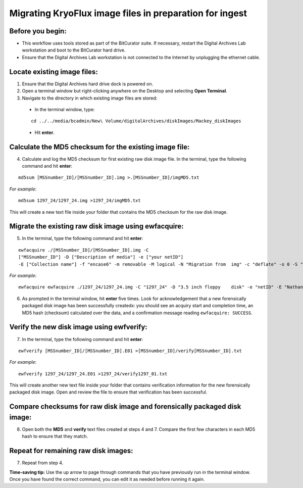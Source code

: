 .. _img_migration:

========================================================
Migrating KryoFlux image files in preparation for ingest
========================================================

-----------------
Before you begin:
-----------------

* This workflow uses tools stored as part of the BitCurator suite. If necessary, restart the Digital Archives Lab workstation and boot to the BitCurator hard drive.
* Ensure that the Digital Archives Lab workstation is not connected to the Internet by unplugging the ethernet cable.

----------------------------
Locate existing image files:
----------------------------

1. Ensure that the Digital Archives hard drive dock is powered on.
2. Open a terminal window but right-clicking anywhere on the Desktop and selecting **Open Terminal**.
3. Navigate to the directory in which existing image files are stored:

 - In the terminal window, type:
 
 ::
 
 	cd ../../media/bcadmin/New\ Volume/digitalArchives/diskImages/Mackey_diskImages
 
 - Hit **enter**.
 
-------------------------------------------------------
Calculate the MD5 checksum for the existing image file:
-------------------------------------------------------

4. Calculate and log the MD5 checksum for first existing raw disk image file. In the terminal, type the following command and hit **enter**:

::

  	md5sum [MSSnumber_ID]/[MSSnumber_ID].img >.[MSSnumber_ID]/imgMD5.txt
	
*For example*::

	md5sum 1297_24/1297_24.img >1297_24/imgMD5.txt
	
This will create a new text file inside your folder that contains the MD5 checksum for the raw disk image.

-----------------------------------------------------
Migrate the existing raw disk image using ewfacquire:
-----------------------------------------------------
  
5. In the terminal, type the following command and hit **enter**:

::

	ewfacquire ./[MSSnumber_ID]/[MSSnumber_ID].img -C 
	["MSSnumber_ID"] -D ["Description of media"] -e ["your netID"] 
	-E ["Collection name"] -f "encase6" -m removable -M logical -N "Migration from 	img" -c "deflate" -o 0 -S "1.4 GiB" -P 512 -g 64 -t ./[MSSnumber_ID]/[MSSnumber_ID]
	
*For example*::

  	ewfacquire ewfacquire ./1297_24/1297_24.img -C "1297_24" -D "3.5 inch floppy 	disk" -e "netID" -E "Nathaniel Mackey papers" -f "encase6" -m removable -M logical 	-N "Migration from img" -c "deflate" -o 0 -S "1.4 GiB" -P 512 -g 64 -t 	./1297_24/1297_24

6. As prompted in the terminal window, hit **enter** five times. Look for acknowledgement that a new forensically packaged disk image has been successfully createdx: you should see an acquiry start and completion time, an MD5 hash (checksum) calculated over the data, and a confirmation message reading ``ewfacquire: SUCCESS``.
	
------------------------------------------
Verify the new disk image using ewfverify:
------------------------------------------

7.	In the terminal, type the following command and hit **enter**:

::

	ewfverify [MSSnumber_ID]/[MSSnumber_ID].E01 >[MSSnumber_ID]/verify[MSSnumber_ID].txt
	
*For example*::

	ewfverify 1297_24/1297_24.E01 >1297_24/verify1297_01.txt
	
This will create another new text file inside your folder that contains verification information for the new forensically packaged disk image. Open and review the file to ensure that verification has been successful.

--------------------------------------------------------------------------
Compare checksums for raw disk image and forensically packaged disk image:
--------------------------------------------------------------------------

8. Open both the **MD5** and **verify** text files created at steps 4 and 7. Compare the first few characters in each MD5 hash to ensure that they match.

-------------------------------------
Repeat for remaining raw disk images:
-------------------------------------

7. Repeat from step 4.

**Time-saving tip:** Use the up arrow to page through commands that you have previously run in the terminal window. Once you have found the correct command, you can edit it as needed before running it again.